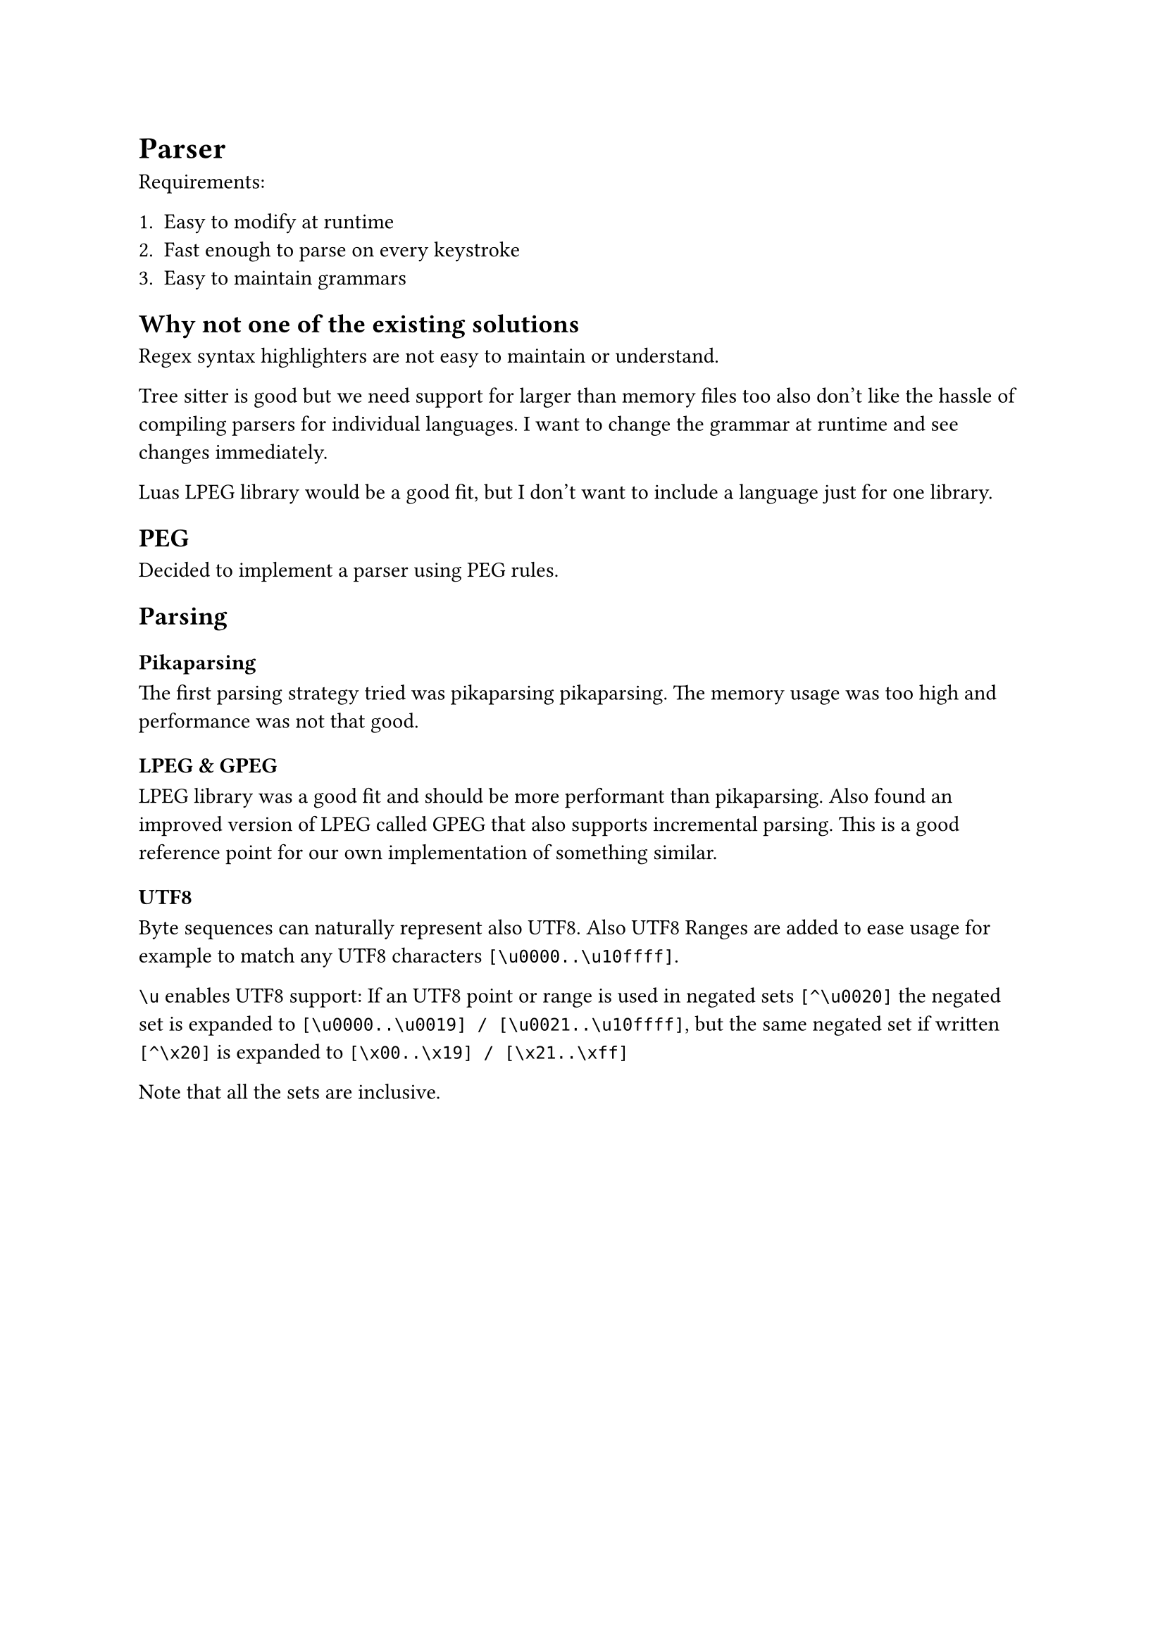 = Parser <parser>

Requirements:

1. Easy to modify at runtime
2. Fast enough to parse on every keystroke
3. Easy to maintain grammars


== Why not one of the existing solutions

Regex syntax highlighters are not easy to maintain or understand.

Tree sitter is
good but we need support for larger than memory files too also don't like the
hassle of compiling parsers for individual languages. I want to change the
grammar at runtime and see changes immediately.

Luas LPEG library would be a good fit, but I don't want to include a language
just for one library.


== PEG

Decided to implement a parser using PEG rules.


== Parsing

=== Pikaparsing

The first parsing strategy tried
was pikaparsing #link("https://arxiv.org/pdf/2005.06444")[pikaparsing]. The
memory usage was too high and performance was not that good.

=== LPEG & GPEG

LPEG library was a good fit and should be more performant than pikaparsing. Also
found an improved version of LPEG called
#link("https://zyedidia.github.io/notes/yedidia_thesis.pdf")[GPEG] that also
supports incremental parsing. This is a good reference point for our own
implementation of something similar.

==== UTF8

Byte sequences can naturally represent also UTF8.
Also UTF8 Ranges are added to ease usage for example to match any UTF8
characters `[\u0000..\u10ffff]`.

`\u` enables UTF8 support: If an UTF8 point or range is used in negated sets `[^\u0020]` the negated set is
expanded to `[\u0000..\u0019] / [\u0021..\u10ffff]`, but the same negated set if
written `[^\x20]` is expanded to `[\x00..\x19] / [\x21..\xff]`

Note that all the sets are inclusive.

